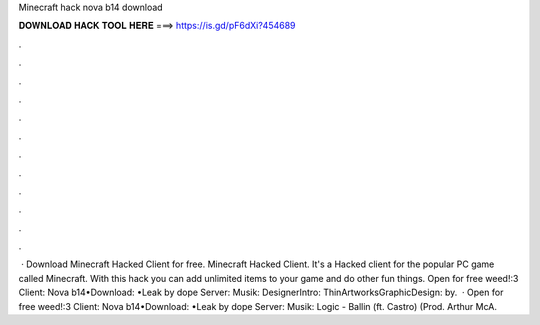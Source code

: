 Minecraft hack nova b14 download

𝐃𝐎𝐖𝐍𝐋𝐎𝐀𝐃 𝐇𝐀𝐂𝐊 𝐓𝐎𝐎𝐋 𝐇𝐄𝐑𝐄 ===> https://is.gd/pF6dXi?454689

.

.

.

.

.

.

.

.

.

.

.

.

 · Download Minecraft Hacked Client for free. Minecraft Hacked Client. It's a Hacked client for the popular PC game called Minecraft. With this hack you can add unlimited items to your game and do other fun things. Open for free weed!:3 Client: Nova b14•Download: •Leak by dope Server:  Musik: DesignerIntro: ThinArtworksGraphicDesign: by.  · Open for free weed!:3 Client: Nova b14•Download: •Leak by dope Server:  Musik: Logic - Ballin (ft. Castro) (Prod. Arthur McA.
